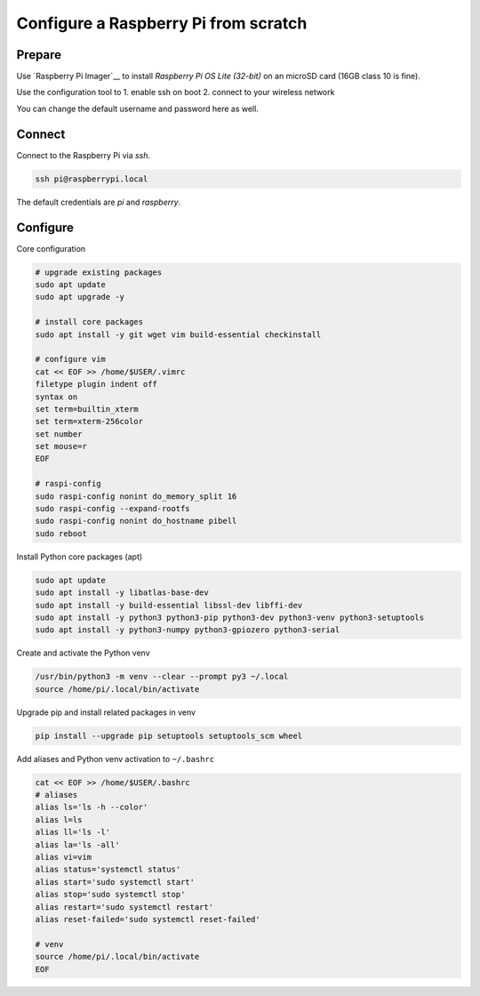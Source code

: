 *************************************
Configure a Raspberry Pi from scratch
*************************************

Prepare
=======

Use `Raspberry Pi Imager`__ to install *Raspberry Pi OS Lite (32-bit)* on an microSD card (16GB class 10 is fine).

.. __ :: https://www.raspberrypi.org/blog/raspberry-pi-imager-imaging-utility/

Use the configuration tool to
1. enable ssh on boot
2. connect to your wireless network

You can change the default username and password here as well.


Connect
=======

Connect to the Raspberry Pi via `ssh`.

.. code-block:: sh

    ssh pi@raspberrypi.local

The default credentials are `pi` and `raspberry`.


Configure
=========

Core configuration

.. code-block:: sh

    # upgrade existing packages
    sudo apt update
    sudo apt upgrade -y

    # install core packages
    sudo apt install -y git wget vim build-essential checkinstall

    # configure vim
    cat << EOF >> /home/$USER/.vimrc
    filetype plugin indent off
    syntax on
    set term=builtin_xterm
    set term=xterm-256color
    set number
    set mouse=r
    EOF

    # raspi-config
    sudo raspi-config nonint do_memory_split 16
    sudo raspi-config --expand-rootfs
    sudo raspi-config nonint do_hostname pibell
    sudo reboot


Install Python core packages (apt)

.. code-block:: sh

    sudo apt update
    sudo apt install -y libatlas-base-dev
    sudo apt install -y build-essential libssl-dev libffi-dev
    sudo apt install -y python3 python3-pip python3-dev python3-venv python3-setuptools
    sudo apt install -y python3-numpy python3-gpiozero python3-serial


Create and activate the Python venv

.. code-block:: sh

    /usr/bin/python3 -m venv --clear --prompt py3 ~/.local
    source /home/pi/.local/bin/activate


Upgrade pip and install related packages in venv

.. code-block:: sh

    pip install --upgrade pip setuptools setuptools_scm wheel


Add aliases and Python venv activation to ``~/.bashrc``

.. code-block:: sh

    cat << EOF >> /home/$USER/.bashrc
    # aliases
    alias ls='ls -h --color'
    alias l=ls
    alias ll='ls -l'
    alias la='ls -all'
    alias vi=vim
    alias status='systemctl status'
    alias start='sudo systemctl start'
    alias stop='sudo systemctl stop'
    alias restart='sudo systemctl restart'
    alias reset-failed='sudo systemctl reset-failed'

    # venv
    source /home/pi/.local/bin/activate
    EOF
